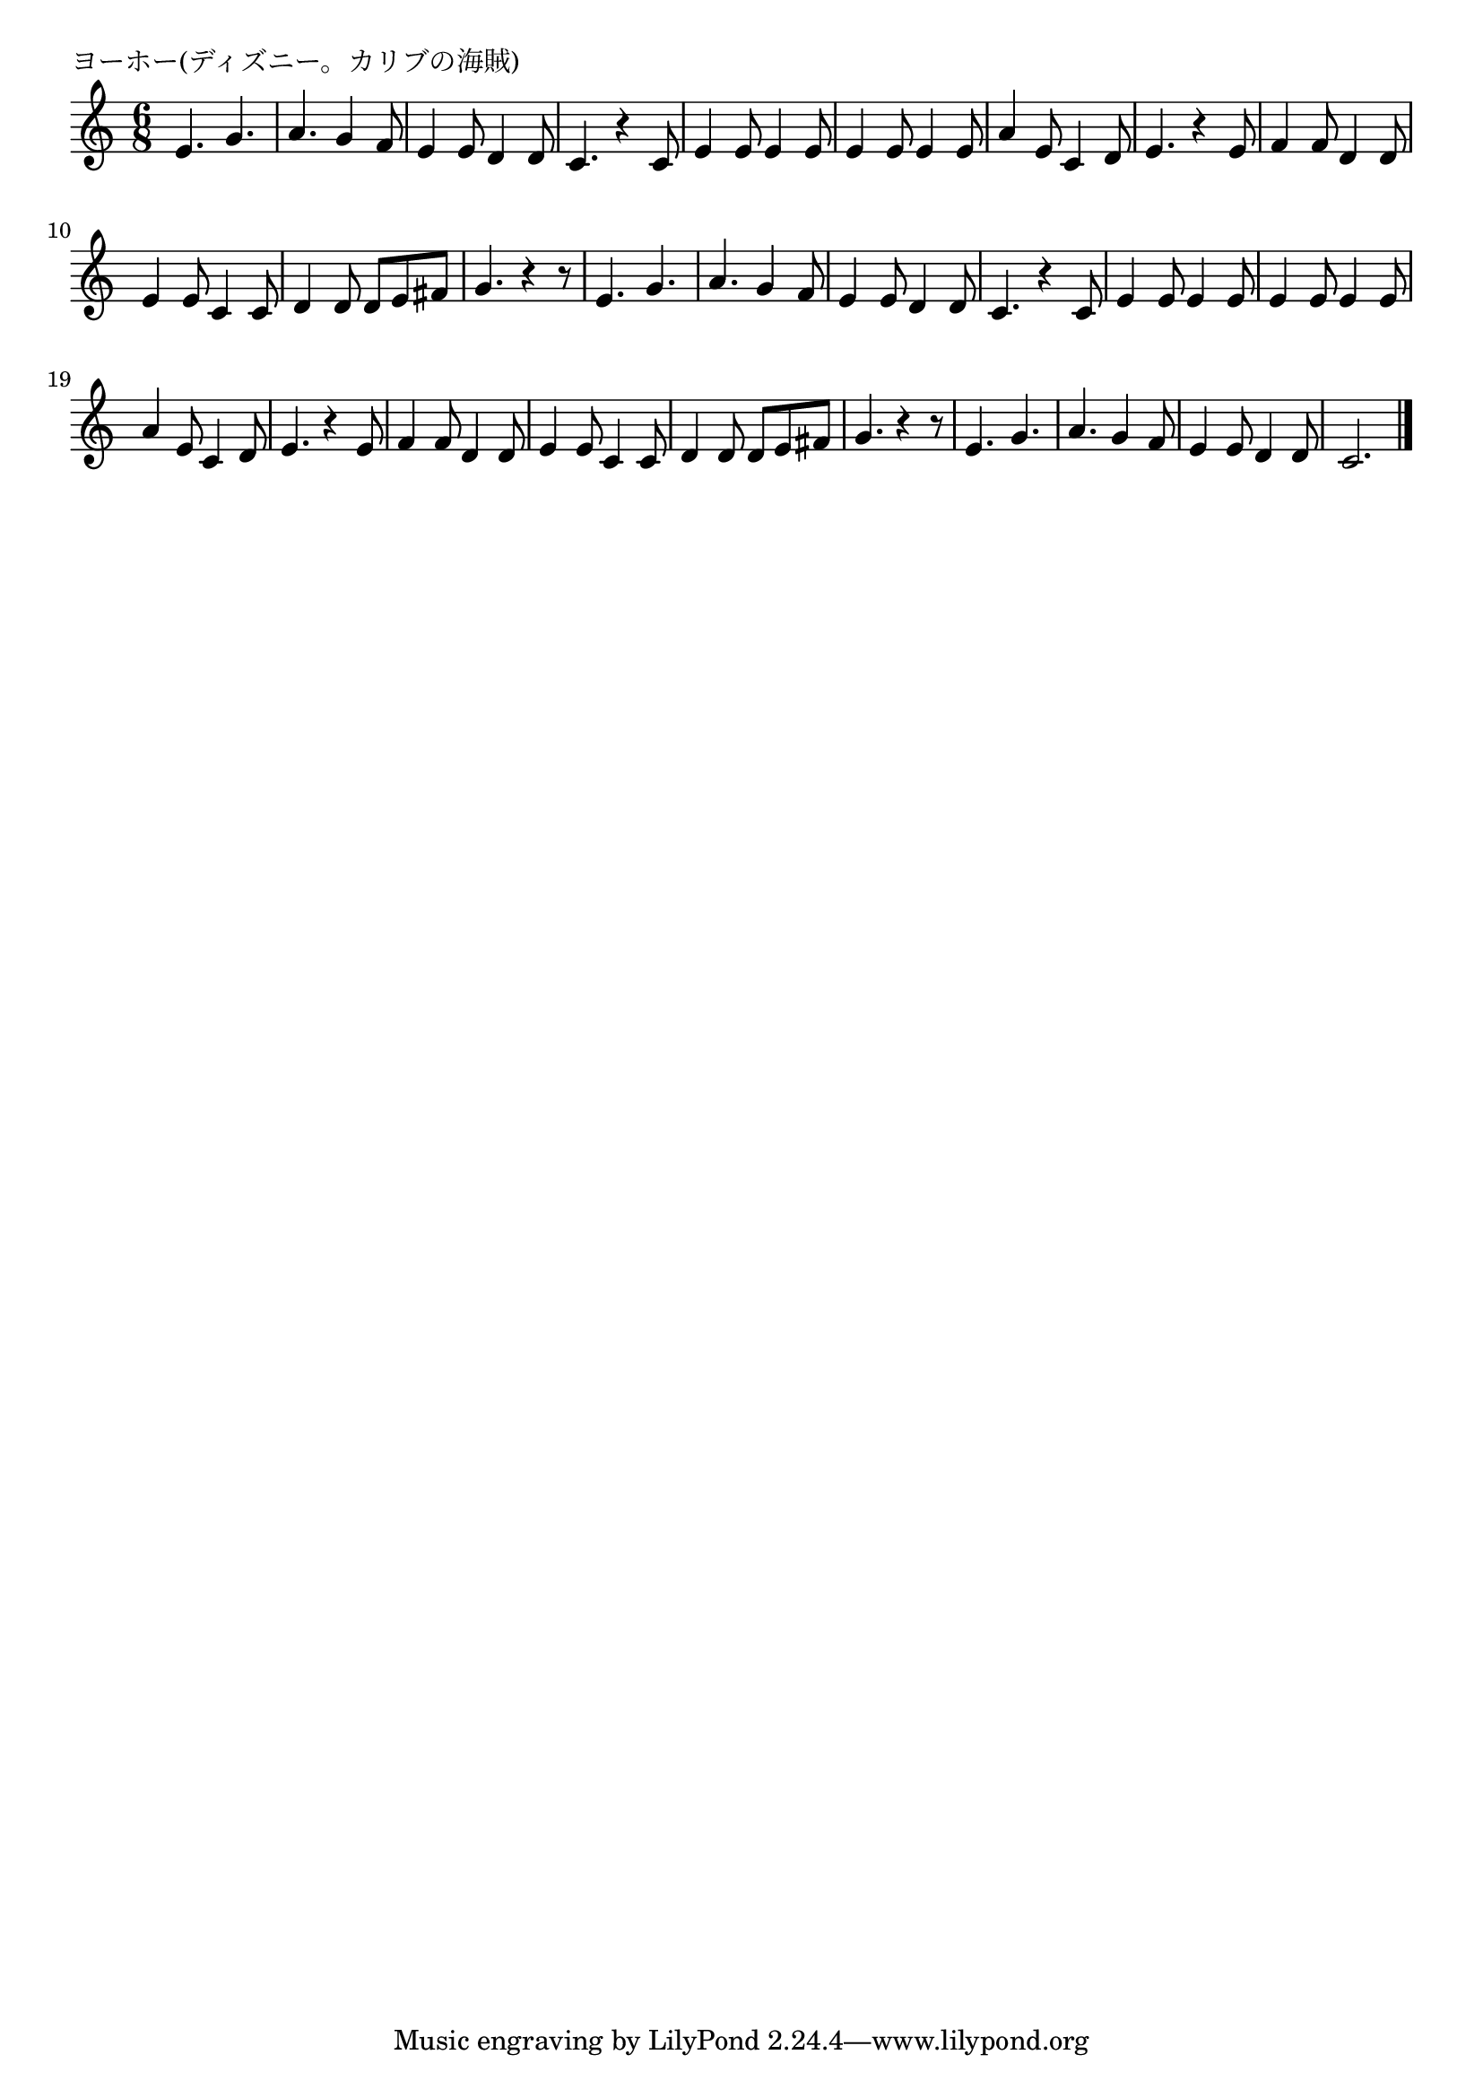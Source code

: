 \version "2.18.2"

% ヨーホー(ディズニー。カリブの海賊)

\header {
piece = "ヨーホー(ディズニー。カリブの海賊)"
}

melody =
\relative c' {
\key c \major
\time 6/8
\set Score.tempoHideNote = ##t
\tempo 4=170
\numericTimeSignature
%
e4. g |
a g4 f8 |
e4 e8 d4 d8 |
c4. r4 c8 |
e4 e8 e4 e8 |
e4 e8 e4 e8 |
% page
a4 e8 c4 d8 |
e4. r4 e8 |
f4 f8 d4 d8 |
e4 e8 c4 c8 |
d4 d8 d e fis |
g4. r4 r8 |

e4. g |
a g4 f8 |
e4 e8 d4 d8 |
c4. r4 c8 |
e4 e8 e4 e8 |
e4 e8 e4 e8 |
% page
a4 e8 c4 d8 |
e4. r4 e8 |
f4 f8 d4 d8 |
e4 e8 c4 c8 |
d4 d8 d e fis  |
g4. r4 r8 |

e4. g |
a g4 f8 |
e4 e8 d4 d8 |
c2. |


\bar "|."
}
\score {
<<
\chords {
\set noChordSymbol = ""
\set chordChanges=##t
%%

}
\new Staff {\melody}
>>
\layout {
line-width = #190
indent = 0\mm
}
\midi {}
}